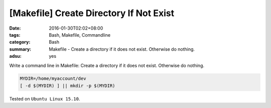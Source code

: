 [Makefile] Create Directory If Not Exist
########################################

:date: 2016-01-30T02:02+08:00
:tags: Bash, Makefile, Commandline
:category: Bash
:summary: Makefile - Create a directory if it does not exist. Otherwise do
          nothing.
:adsu: yes


Write a command line in Makefile: Create a directory if it does not exist.
Otherwise do nothing.

.. code-block:: bash

  MYDIR=/home/myaccount/dev
  [ -d $(MYDIR) ] || mkdir -p $(MYDIR)


Tested on ``Ubuntu Linux 15.10``.
